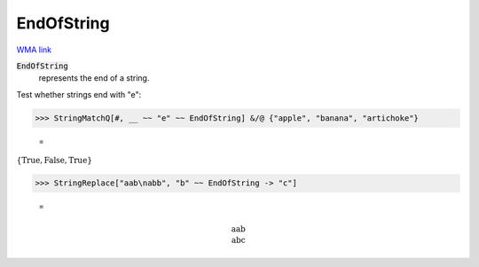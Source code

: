 EndOfString
===========

`WMA link <https://reference.wolfram.com/language/ref/EndOfString.html>`_


:code:`EndOfString`
    represents the end of a string.





Test whether strings end with "e":

>>> StringMatchQ[#, __ ~~ "e" ~~ EndOfString] &/@ {"apple", "banana", "artichoke"}

    =
:math:`\left\{\text{True},\text{False},\text{True}\right\}`


>>> StringReplace["aab\nabb", "b" ~~ EndOfString -> "c"]

    =

.. math::
    \text{aab\newline
    abc}



